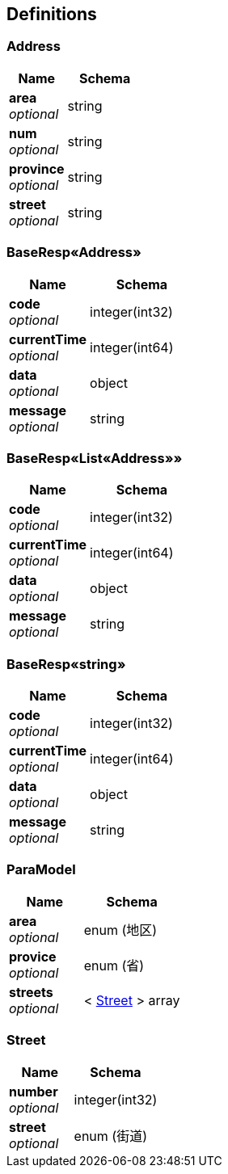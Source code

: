
[[_definitions]]
== Definitions

[[_address]]
=== Address

[options="header", cols=".^3,.^4"]
|===
|Name|Schema
|**area** +
__optional__|string
|**num** +
__optional__|string
|**province** +
__optional__|string
|**street** +
__optional__|string
|===


[[_e65f4bc5a6f8ca5bd11a22b1ec0a97f0]]
=== BaseResp«Address»

[options="header", cols=".^3,.^4"]
|===
|Name|Schema
|**code** +
__optional__|integer(int32)
|**currentTime** +
__optional__|integer(int64)
|**data** +
__optional__|object
|**message** +
__optional__|string
|===


[[_ecbb15f812d51246cc5640beddb4e1ac]]
=== BaseResp«List«Address»»

[options="header", cols=".^3,.^4"]
|===
|Name|Schema
|**code** +
__optional__|integer(int32)
|**currentTime** +
__optional__|integer(int64)
|**data** +
__optional__|object
|**message** +
__optional__|string
|===


[[_7add218bcdf0b40c485c510aea3742b2]]
=== BaseResp«string»

[options="header", cols=".^3,.^4"]
|===
|Name|Schema
|**code** +
__optional__|integer(int32)
|**currentTime** +
__optional__|integer(int64)
|**data** +
__optional__|object
|**message** +
__optional__|string
|===


[[_paramodel]]
=== ParaModel

[options="header", cols=".^3,.^4"]
|===
|Name|Schema
|**area** +
__optional__|enum (地区)
|**provice** +
__optional__|enum (省)
|**streets** +
__optional__|< <<_street,Street>> > array
|===


[[_street]]
=== Street

[options="header", cols=".^3,.^4"]
|===
|Name|Schema
|**number** +
__optional__|integer(int32)
|**street** +
__optional__|enum (街道)
|===



